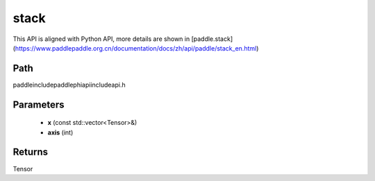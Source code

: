 .. _en_api_paddle_experimental_stack:

stack
-------------------------------

.. cpp:function:: Tensor stack ( const std::vector<Tensor> & x , int axis = 0 ) ;



This API is aligned with Python API, more details are shown in [paddle.stack](https://www.paddlepaddle.org.cn/documentation/docs/zh/api/paddle/stack_en.html)

Path
:::::::::::::::::::::
paddle\include\paddle\phi\api\include\api.h

Parameters
:::::::::::::::::::::
	- **x** (const std::vector<Tensor>&)
	- **axis** (int)

Returns
:::::::::::::::::::::
Tensor
